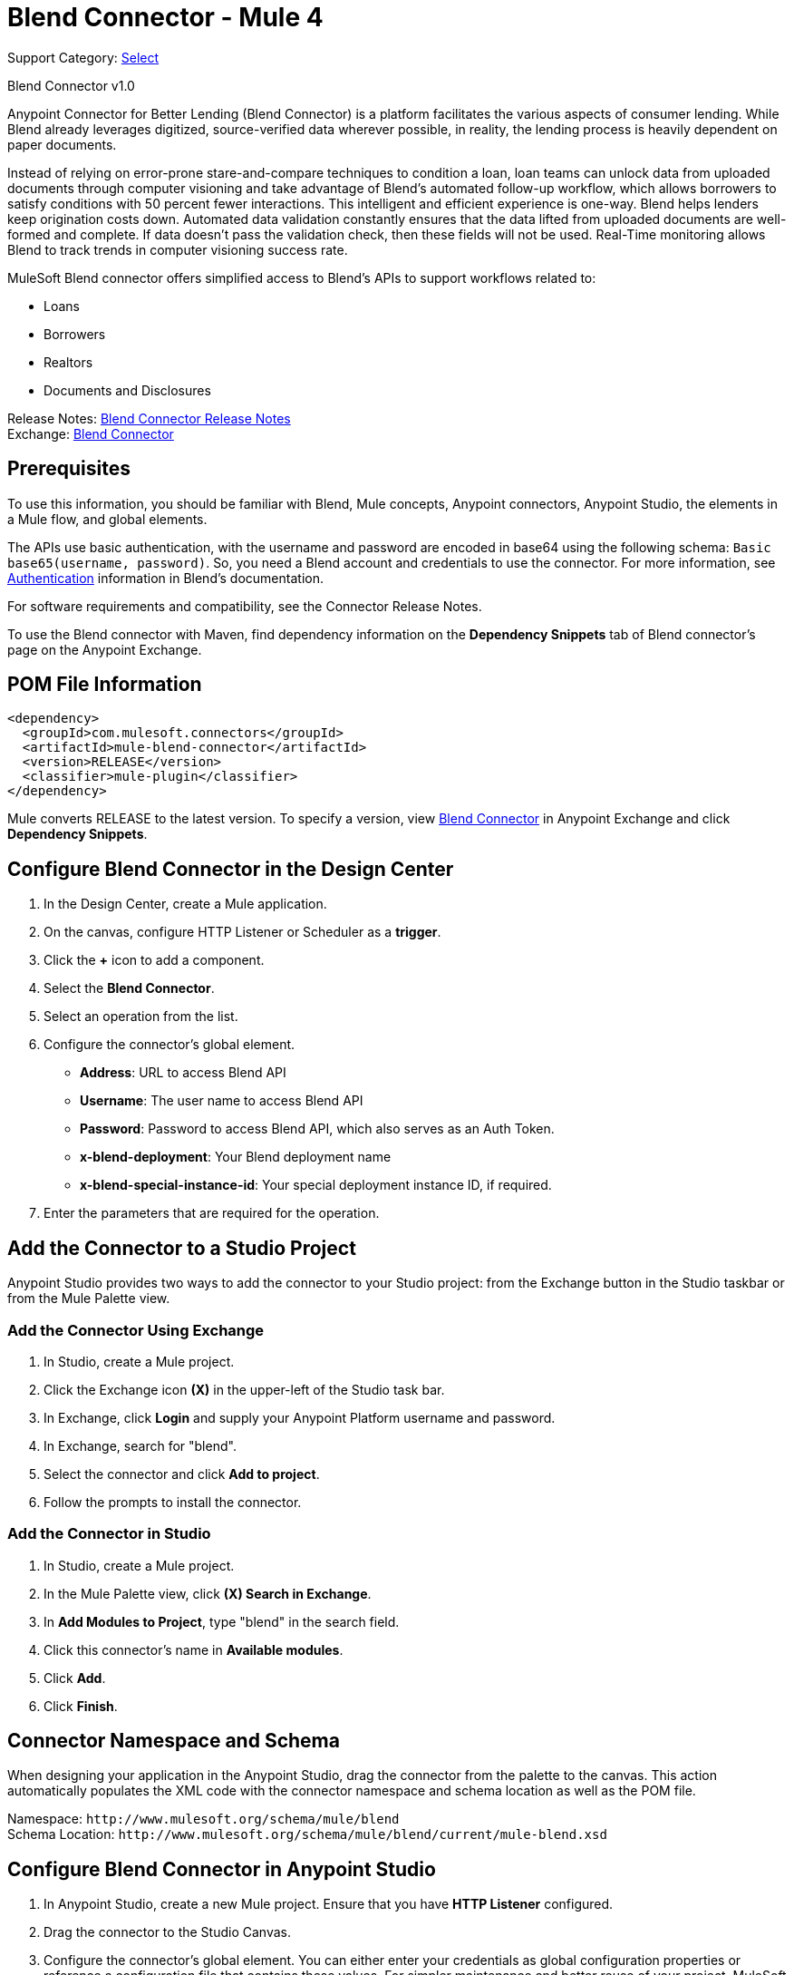 = Blend Connector - Mule 4
:page-aliases: connectors::blend/blend-connector.adoc

Support Category: https://www.mulesoft.com/legal/versioning-back-support-policy#anypoint-connectors[Select]

Blend Connector v1.0

Anypoint Connector for Better Lending (Blend Connector) is a platform facilitates the various aspects of consumer lending. While Blend already leverages digitized, source-verified data wherever possible, in reality, the lending process is heavily dependent on paper documents.

Instead of relying on error-prone stare-and-compare techniques to condition a loan, loan teams can unlock data from uploaded documents through computer visioning and take advantage of Blend's automated follow-up workflow, which allows borrowers to satisfy conditions with 50 percent fewer interactions. This intelligent and efficient experience is one-way. Blend helps lenders keep origination costs down. Automated data validation constantly ensures that the data lifted from uploaded documents are well-formed and complete. If data doesn't pass the validation check, then these fields will not be used. Real-Time monitoring allows Blend to track trends in computer visioning success rate.

MuleSoft Blend connector offers simplified access to Blend's APIs to support workflows related to:

* Loans
* Borrowers
* Realtors
* Documents and Disclosures

Release Notes: xref:release-notes::connector/blend-connector-release-notes-mule-4.adoc[Blend Connector Release Notes] +
Exchange: https://www.mulesoft.com/exchange/com.mulesoft.connectors/mule-blend-connector/[Blend Connector]


== Prerequisites

To use this information, you should be familiar with Blend, Mule concepts, Anypoint connectors,
Anypoint Studio, the elements in a Mule flow, and global elements.

The APIs use basic authentication, with the username and password are encoded in base64 using the following schema: `Basic base65(username, password)`. So, you need a Blend account and credentials to use the connector. For more information, see https://developers.blend.com/blend/docs/api-technical-standards-and-formats#section-authentication[Authentication] information in Blend's documentation.

For software requirements and compatibility, see the Connector Release Notes.

To use the Blend connector with Maven, find dependency information on the *Dependency Snippets* tab of Blend connector's page on the Anypoint Exchange.

== POM File Information

[source,xml,linenums]
----
<dependency>
  <groupId>com.mulesoft.connectors</groupId>
  <artifactId>mule-blend-connector</artifactId>
  <version>RELEASE</version>
  <classifier>mule-plugin</classifier>
</dependency>
----

Mule converts RELEASE to the latest version. To specify a version, view
https://www.mulesoft.com/exchange/com.mulesoft.connectors/mule-blend-connector/[Blend Connector] in
Anypoint Exchange and click *Dependency Snippets*.


== Configure Blend Connector in the Design Center

. In the Design Center, create a Mule application.
. On the canvas, configure HTTP Listener or Scheduler as a *trigger*.
. Click the *+* icon to add a component.
. Select the *Blend Connector*.
. Select an operation from the list.
. Configure the connector's global element.
** *Address*: URL to access Blend API
** *Username*: The user name to access Blend API
** *Password*: Password to access Blend API, which also serves as an Auth Token.
** *x-blend-deployment*: Your Blend deployment name
** *x-blend-special-instance-id*: Your special deployment instance ID, if required.
. Enter the parameters that are required for the operation.

== Add the Connector to a Studio Project

Anypoint Studio provides two ways to add the connector to your Studio project: from the Exchange button in the Studio taskbar or from the Mule Palette view.

=== Add the Connector Using Exchange

. In Studio, create a Mule project.
. Click the Exchange icon *(X)* in the upper-left of the Studio task bar.
. In Exchange, click *Login* and supply your Anypoint Platform username and password.
. In Exchange, search for "blend".
. Select the connector and click *Add to project*.
. Follow the prompts to install the connector.

=== Add the Connector in Studio

. In Studio, create a Mule project.
. In the Mule Palette view, click *(X) Search in Exchange*.
. In *Add Modules to Project*, type "blend" in the search field.
. Click this connector's name in *Available modules*.
. Click *Add*.
. Click *Finish*.

== Connector Namespace and Schema

When designing your application in the Anypoint Studio, drag the connector from the palette to the canvas.
This action automatically populates the XML code with the connector namespace and schema location as well as the POM file.

Namespace: `+http://www.mulesoft.org/schema/mule/blend+` +
Schema Location: `+http://www.mulesoft.org/schema/mule/blend/current/mule-blend.xsd+`

== Configure Blend Connector in Anypoint Studio

. In Anypoint Studio, create a new Mule project. Ensure that you have *HTTP Listener* configured.
. Drag the connector to the Studio Canvas.
. Configure the connector's global element. You can either enter your credentials as global configuration properties or reference a configuration file that contains these values.
For simpler maintenance and better reuse of your project, MuleSoft recommends that you use a configuration file.
** *Address*: URL to access Blend API.
** *Username*: The user name to access Blend API.
** *Password*: Password to access Blend API, which also serves as an Auth Token.
** *x-blend-deployment*: Your Blend deployment name.
** *x-blend-special-instance-id*: Your special deployment instance ID, if required.
+
TIP: An example configuration file for Blend is available at `src/main/resources/configuration.yaml`. You can add this file in the Configuration Properties of the Global Configuration Elements.
+
. To ensure that your connection is successful, Click *Test Connection*.
. Select a connector operation.

== Use Case: Create a Blend Loan User and update Loan Properties

The following use case demonstrates how you can use the Blend connector along with Salesforce connector to:

* Create a loan in Blend for a Salesforce contact.
* Update the loan properties in Blend and fetch the loan details.

image::blend/blend-create-loan-get-data.png[]

To test this use case:

. Create a Mule application and set the connector configuration properties in the configuration file in the `src/main/resources`. For example:
+
[source, yaml, linenums]
----
blend:
  baseurl: "<url-to-access-blend-api>"
  username: "<username-to-access-blend-api>"
  password: "<password-to-access-blend-api>"
  x-blend-special-instance-id: "<ID-of-your-special-deployment>"
  x-blend-deployment: "<ID-of-your-deployment>"
----
+
. Add the configuration file for the Blend connector to the *Configuration Properties* of the *Global Configuration Elements*.

To create the new Mule application flow:

. Drag an HTTP Listener to the canvas and configure it.
. From the *Mule Palette*, search for the Salesforce connector and drag *Query* operation. To configure the Salesforce operation:
.. Add your query in the *Salesforce query*. For the purpose of this demo, use the following query to get the contact from Salesforce.
+
[source, sql, linenums]
----
SELECT email,firstname, lastname,Id from Contact where id = ':id'
----
+
.. In the *Parameters* section, create a parameter with `id` as *Name* and the contact ID as *Value*.
. Select and drag Transform Message at the flow on the canvas to prepare the input for the Blend connector. Here's an example of the output payload in the transform message.
+
[source, json, linenums]
----
{
  "loanType": "MORTGAGE",
  "applicationType": "FULL_APPLICATION",
  "loanPurposeType": "PURCHASE",
  "propertyType": "SINGLE_FAMILY",
  "propertySearchType": "NOT_STARTED",
  "propertyUsageType": "PRIMARY_RESIDENCE",
  "loanAmount": 100000,
  "propertyValue": 200000,
  "propertyAddress": {
    "streetAddressLine1": "100 Main St",
    "streetAddressLine2": "Apt 10",
    "city": "Chicago",
    "state": "IL",
    "zipCode": "60007",
    "zipCodePlusFour": "1000"
  },
  "borrower": {
    "name": {
	"firstName": payload[0].FirstName,
	"middleName": "P",
	"lastName": payload[0].LastName,
	"suffixName": "III"
	},
    "email": payload[0].Email,
    "SSN": "000113933",
    "dateOfBirth": "1992-08-30T19:31:38.902Z",
    "homePhone": "09999999999",
    "currentAddress": {
      "streetAddressLine1": "100 Main St",
      "streetAddressLine2": "Apt 10",
      "city": "Chicago",
      "state": "IL",
      "zipCode": "60007",
      "zipCodePlusFour": "1000"
    }
  },
  "leadId": "leadId1",
  "crmId": "crmId1",
  "losId": "losId1",
  "referenceNumber": "100",
  "sendEmailInvite": true,
  "applicationTemplateId": "",
  "applicationSource": {
    "type": "LOS",
    "name": "Test Borrower"
  }
}
----
+
. From Blend operations, drag the *Create a Loan* connector operation after the transform message. In the configuration options:
.. Select the connector configuration that you created.
.. Set the *General* section in the connector configuration to `payload`.
.. Set the *Target Value* in the *Advanced* section to `#[payload]`.
. From the *Mule Palette*, search and drag *Set Variable* operation after the Blend operation, to capture the loan ID returned from Blend into a variable. In the *Settings* section of the *Set Variable* operation, set the following:
.. *Name*: `loanId`
.. *Value*: `#[payload.id]`
. From Blend operations, drag *Update Loan Properties* operation. In the configuration options:
.. Use the following example payload in the *Patch loan body* of the *General* section:
+
[source, json, linenums]
----
{
	"losId": "test",
	"crmId": "crmLead1",
	"referenceNumber": "13283",
	"propertyAddress": {
		"streetAddressLine1": "100 Main St",
		"streetAddressLine2": "Apt 10",
		"city": "Chicago",
		"state": "IL",
		"zipCode": "60007",
		"zipCodePlusFour": "1000"
	},
	"tridTriggeredDate": "1992-08-30T19:31:38.902Z"
}
----
+
.. Set the *Loan id* to `#[vars.loanId]`.
.. Set the *Target Value* in the *Advanced* section to `#[payload]`.
. From Blend operations, drag *Get Loan Data* operation. In the configuration options:
.. Set *Loan id* in the *General* section to `#[vars.loanId]`.
.. Set the *Target Value* in the *Advanced* section to `#[payload]`.
. Use another Transform Message component to display the response in JSON format. The output payload of the transform message can be set to the following:
+
[source, json, linenums]
----
%dw 2.0
output application/json
---
payload
----
+
. Run the application and point your browser to `+http://localhost:8081/createLoanApplication+`.

== Use Cases XML: Create a Blend Loan User and update Loan Properties

[source, xml, linenums]
----
<?xml version="1.0" encoding="UTF-8"?>

<mule xmlns:ee="http://www.mulesoft.org/schema/mule/ee/core"
xmlns:blend="http://www.mulesoft.org/schema/mule/blend"
	xmlns:salesforce="http://www.mulesoft.org/schema/mule/salesforce"
	xmlns:http="http://www.mulesoft.org/schema/mule/http"
	xmlns="http://www.mulesoft.org/schema/mule/core"
	xmlns:doc="http://www.mulesoft.org/schema/mule/documentation"
	xmlns:xsi="http://www.w3.org/2001/XMLSchema-instance"
	xsi:schemaLocation="http://www.mulesoft.org/schema/mule/core http://www.mulesoft.org/schema/mule/core/current/mule.xsd
http://www.mulesoft.org/schema/mule/http
http://www.mulesoft.org/schema/mule/http/current/mule-http.xsd
http://www.mulesoft.org/schema/mule/salesforce
http://www.mulesoft.org/schema/mule/salesforce/current/mule-salesforce.xsd
http://www.mulesoft.org/schema/mule/blend
http://www.mulesoft.org/schema/mule/blend/current/mule-blend.xsd
http://www.mulesoft.org/schema/mule/ee/core
http://www.mulesoft.org/schema/mule/ee/core/current/mule-ee.xsd">
<flow name="CREATE_LOAN_GET_LOAN_DATA" >
	<http:listener doc:name="8081/loanProcessing" config-ref="HTTP_Listener_config"
	path="/loanProcessing"/>
	<salesforce:query doc:name="Get Salesforce Contact" config-ref="Salesforce_Config">
		<salesforce:salesforce-query >SELECT email,firstname, lastname,Id from Contact where id = ':id'
		</salesforce:salesforce-query>
		<salesforce:parameters ><![CDATA[#[output application/java
---
{
	"id" : "0030o00002lflyEAAQ"
}]]]></salesforce:parameters>
		</salesforce:query>
		<ee:transform doc:name="Convert to JSON">
			<ee:message >
				<ee:set-payload ><![CDATA[{
  "loanType": "MORTGAGE",
  "applicationType": "FULL_APPLICATION",
  "loanPurposeType": "PURCHASE",
  "propertyType": "SINGLE_FAMILY",
  "propertySearchType": "NOT_STARTED",
  "propertyUsageType": "PRIMARY_RESIDENCE",
  "loanAmount": 100000,
  "propertyValue": 200000,
  "propertyAddress": {
    "streetAddressLine1": "100 Main St",
    "streetAddressLine2": "Apt 10",
    "city": "Chicago",
    "state": "IL",
    "zipCode": "60007",
    "zipCodePlusFour": "1000"
  },
  "borrower": {
    "name": {
	"firstName": payload[0].FirstName,
	"middleName": "P",
	"lastName": payload[0].LastName,
	"suffixName": "III"
	},
    "email": payload[0].Email,
    "SSN": "000113933",
    "dateOfBirth": "1992-08-30T19:31:38.902Z",
    "homePhone": "09999999999",
    "currentAddress": {
      "streetAddressLine1": "100 Main St",
      "streetAddressLine2": "Apt 10",
      "city": "Chicago",
      "state": "IL",
      "zipCode": "60007",
      "zipCodePlusFour": "1000"
    }
  },
  "leadId": "leadId1",
  "crmId": "crmId1",
  "losId": "losId1",
  "referenceNumber": "100",
  "sendEmailInvite": true,
  "applicationTemplateId": "",
  "applicationSource": {
    "type": "LOS",
    "name": "Test Borrower"
  }
}]]></ee:set-payload>
			</ee:message>
		</ee:transform>
		<blend:post-loan doc:name="Create a Loan" config-ref="Blend_Config"/>
		<set-variable value="#[payload.id]" doc:name="Save Loan ID" variableName="loanId"/>
		<blend:patch-loan doc:name="Update Loan Properties" config-ref="Blend_Config"
		   loanId='#[vars.loanId]'>
			<blend:patch-loan-body ><![CDATA[#[{
	"losId": "test",
	"crmId": "crmLead1",
	"referenceNumber": "13283",
	"propertyAddress": {
		"streetAddressLine1": "100 Main St",
		"streetAddressLine2": "Apt 10",
		"city": "Chicago",
		"state": "IL",
		"zipCode": "60007",
		"zipCodePlusFour": "1000"
	},

	"tridTriggeredDate": "1992-08-30T19:31:38.902Z"
}]]]></blend:patch-loan-body>
		</blend:patch-loan>
		<blend:get-loan-data doc:name="Get Loan Data" config-ref="Blend_Config" loanId="#[vars.loanId]"/>
		<ee:transform doc:name="Convert to JSON" >
			<ee:message >
				<ee:set-payload ><![CDATA[%dw 2.0
output application/json
---
payload]]></ee:set-payload>
			</ee:message>
		</ee:transform>
	</flow>
</mule>
----

== See Also

* https://help.mulesoft.com[MuleSoft Help Center]
* https://developers.blend.com/blend[Blend Developer Documentation]
* https://developers.blend.com/blend/docs/blend-api-quick-start-guide[Blend API Quick Start Guide]
